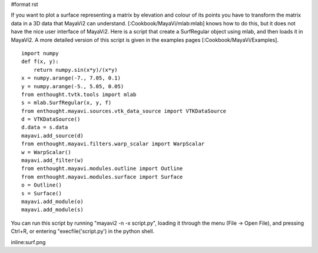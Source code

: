 #format rst

If you want to plot a surface representing a matrix by elevation and colour of its points you have to transform the matrix data in a 3D data that MayaVi2 can understand. [:Cookbook/MayaVi/mlab:mlab] knows how to do this, but it does not have the nice user interface of MayaVi2. Here is a script that create a SurfRegular object using mlab, and then loads it in MayaVi2. A more detailed version of this script is given in the examples pages [:Cookbook/MayaVi/Examples].

::

   import numpy
   def f(x, y):
       return numpy.sin(x*y)/(x*y)
   x = numpy.arange(-7., 7.05, 0.1)
   y = numpy.arange(-5., 5.05, 0.05)
   from enthought.tvtk.tools import mlab
   s = mlab.SurfRegular(x, y, f)
   from enthought.mayavi.sources.vtk_data_source import VTKDataSource
   d = VTKDataSource()
   d.data = s.data
   mayavi.add_source(d)
   from enthought.mayavi.filters.warp_scalar import WarpScalar
   w = WarpScalar()
   mayavi.add_filter(w)
   from enthought.mayavi.modules.outline import Outline
   from enthought.mayavi.modules.surface import Surface
   o = Outline()
   s = Surface()
   mayavi.add_module(o)
   mayavi.add_module(s)

You can run this script by running "mayavi2 -n -x script.py", loading it through the menu (File -> Open File), and pressing Ctrl+R, or entering "execfile('script.py') in the python shell.

inline:surf.png

